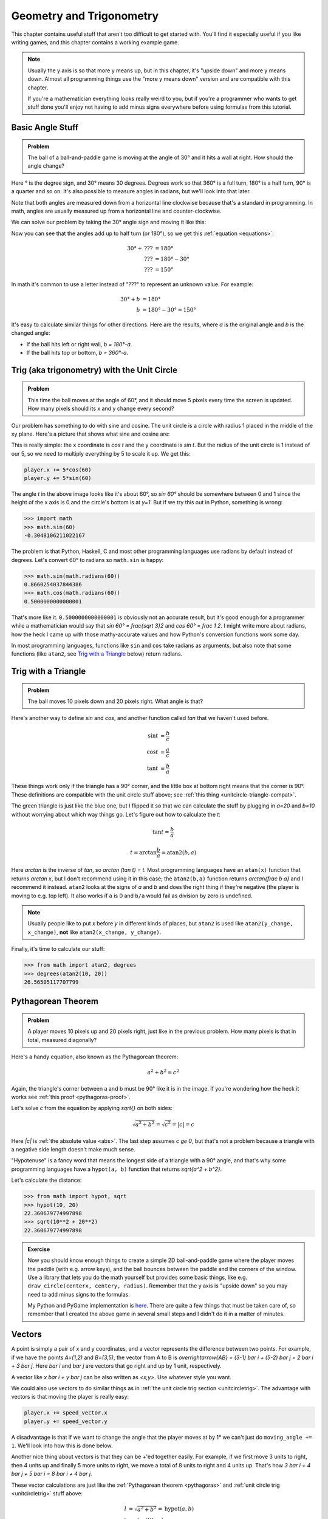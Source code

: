 Geometry and Trigonometry
=========================

This chapter contains useful stuff that aren't too difficult to get started
with. You'll find it especially useful if you like writing games, and this
chapter contains a working example game.

.. note::

   Usually the y axis is so that more y means up, but in this chapter, it's
   "upside down" and more y means down. Almost all programming things use the
   "more y means down" version and are compatible with this chapter.

   If you're a mathematician everything looks really weird to you, but if
   you're a programmer who wants to get stuff done you'll enjoy not having to
   add minus signs everywhere before using formulas from this tutorial.


Basic Angle Stuff
~~~~~~~~~~~~~~~~~

.. admonition:: Problem

   The ball of a ball-and-paddle game is moving at the angle of 30° and
   it hits a wall at right. How should the angle change?

   .. asymptote::

      import patterns; add("wall",hatch(2mm));

      size(9cm);

      // points of the dotted ball path line
      pair A = (-cos(radians(30))*1.5, sin(radians(30))*1.5);
      pair B = (0,0);
      pair C = (-cos(radians(30))*2, -sin(radians(30))*2);

      draw(A--B--C, p=smalldashes+deepblue);
      dot(C, p=deepblue, L=" the ball", align=S);

      draw((-1.3,C.y/2)--(-0.3,C.y/2), smalldashes);
      draw(arc((C.x/2,C.y/2), 0.2, -150, 0), deepred, L="???");

      // asymptote doesn't like °
      draw((-1.1,A.y*2/3)--(-0.1,A.y*2/3), smalldashes);
      draw(arc((A.x*2/3,A.y*2/3), 0.3, 0, -30), deepgreen, L="$30^\circ$", align=E);

      real wallthickness = 0.15;
      filldraw((0,-1)--(0,1)--(wallthickness,1)--(wallthickness,-1)--cycle, pattern("wall"));

Here ° is the degree sign, and 30° means 30 degrees. Degrees work so
that 360° is a full turn, 180° is a half turn, 90° is a quarter and so
on. It's also possible to measure angles in radians, but we'll look into
that later.

Note that both angles are measured down from a horizontal line clockwise
because that's a standard in programming. In math, angles are usually measured
up from a horizontal line and counter-clockwise.

We can solve our problem by taking the 30° angle sign and moving it like
this:

.. asymptote::

   import patterns; add("wall",hatch(2mm));

   size(7cm);

   // points of the dotted ball path line
   pair B = (0,0);
   pair C = (-cos(radians(30))*2, -sin(radians(30))*2);

   draw(B--C, p=smalldashes+deepblue);
   dot(C, p=deepblue);

   draw((-1.6,C.y/2)--(-0.3,C.y/2), smalldashes);
   draw(arc((C.x/2,C.y/2), 0.2, -150, 0), deepred, L="???");
   draw(arc((C.x/2,C.y/2), 0.3, -150, -180), deepgreen, L="$30^\circ$", align=W);

Now you can see that the angles add up to half turn (or 180°), so we get
this :ref:`equation <equations>`:

.. math::
   30° + \text{???} &= 180° \\
   \text{???} &= 180° - 30° \\
   \text{???} &= 150°

In math it's common to use a letter instead of "???" to represent an
unknown value. For example:

.. math::
   30° + b &= 180° \\
   b &= 180° - 30° = 150°

It's easy to calculate similar things for other directions. Here are the
results, where `a` is the original angle and `b` is the changed angle:

* If the ball hits left or right wall, `b = 180°-a`.
* If the ball hits top or bottom, `b = 360°-a`.

.. _unitcircletrig:

Trig (aka trigonometry) with the Unit Circle
~~~~~~~~~~~~~~~~~~~~~~~~~~~~~~~~~~~~~~~~~~~~

.. admonition:: Problem

   This time the ball moves at the angle of 60°, and it should move 5 pixels
   every time the screen is updated. How many pixels should its x and y change
   every second?

   .. asymptote::

      size(10cm);

      // start and end of dotted player path line
      pair pathstart = (0.7,0);
      pair pathend = (1.5,-1.5);

      axises(0, 3, 0, -2);

      draw(pathstart--pathend, p=smalldashes+deepblue);
      dot(pathend, deepblue, L=" the ball", align=NE);

      // where does the player's path hit the x axis?
      real deltay = pathend.y-pathstart.y;
      real deltax = pathend.x-pathstart.x;
      real s = deltay/deltax;

      // y-y_0 = s*(x-x_0)      || x axis is the line y=0
      // 0-y_0 = s*(x-x_0)
      // x-x_0 = (0-y_0)/s = -y_0/s
      // x = x_0 - y_0/s
      real x = pathstart.x - pathstart.y/s;
      real t = atan2(deltay, deltax);

      draw(arc((x,0), 0.4, 0, degrees(t)), L="$60^\circ$", align=E);

Our problem has something to do with sine and cosine. The unit circle is a
circle with radius 1 placed in the middle of the xy plane. Here's a picture that
shows what sine and cosine are:

.. asymptote::

   size(9cm);

   axises(-1.2,1.6,1.2,-1.8);
   real t = radians(55);

   draw(unitcircle);
   draw((0,0)--(cos(t),-sin(t)), L="1", align=S);
   dot((cos(t),-sin(t)), p=dotpen);
   draw(arc((0,0), 0.3, -degrees(t), 0), L="$t$");

   draw(brace((cos(t),-1), (0,-1)), deepblue, L="$\cos t$", align=S);
   draw(brace((cos(t)+0.15,0), (cos(t)+0.15,-sin(t))), darkorange, L="$\sin t$", align=E);

This is really simple: the x coordinate is `\cos t` and the y coordinate is
`\sin t`. But the radius of the unit circle is 1 instead of our 5, so we need
to multiply everything by 5 to scale it up. We get this:

.. code-block:: python

   player.x += 5*cos(60)
   player.y += 5*sin(60)

The angle `t` in the above image looks like it's about 60°, so `\sin 60°`
should be somewhere between 0 and 1 since the height of the x axis is 0 and the
circle's bottom is at `y=1`. But if we try this out in Python, something is
wrong:

.. code-block:: python

   >>> import math
   >>> math.sin(60)
   -0.3048106211022167

The problem is that Python, Haskell, C and most other programming languages use
radians by default instead of degrees. Let's convert 60° to radians so
``math.sin`` is happy:

.. code-block:: python

   >>> math.sin(math.radians(60))
   0.8660254037844386
   >>> math.cos(math.radians(60))
   0.5000000000000001

That's more like it. ``0.5000000000000001`` is obviously not an accurate
result, but it's good enough for a programmer while a mathematician would say
that `\sin 60° = \frac{\sqrt 3}2` and `\cos 60° = \frac 1 2`. I might write
more about radians, how the heck I came up with those mathy-accurate values and
how Python's conversion functions work some day.

In most programming languages, functions like ``sin`` and ``cos`` take radians
as arguments, but also note that some functions (like ``atan2``, see
`Trig with a Triangle`_ below) return radians.


.. _triangletrig:

Trig with a Triangle
~~~~~~~~~~~~~~~~~~~~

.. admonition:: Problem

   The ball moves 10 pixels down and 20 pixels right. What angle is that?

Here's another way to define `\sin` and `\cos`, and another function called
`\tan` that we haven't used before.

.. asymptote::
   :align: right

   size(9cm);
   abctriangle(3,2);
   real t = atan2(2,3);
   draw(arc((0,0), 1, 0, degrees(t)), L="$t$");

.. math::
   \sin t &= \frac b c \\
   \cos t &= \frac a c \\
   \tan t &= \frac b a

These things work only if the triangle has a 90° corner, and the little box at
bottom right means that the corner is 90°. These definitions are compatible
with the unit circle stuff above; see
:ref:`this thing <unitcircle-triangle-compat>`.

.. asymptote::
   :align: right

   size(9cm);
   abctriangle(3,-2, lightgreen);
   real t = atan2(-2,3);
   draw(arc((0,0), 1, 0, degrees(t)), L="$t$", align=E);

The green triangle is just like the blue one, but I flipped it so that we can
calculate the stuff by plugging in `a=20` and `b=10` without worrying about
which way things go. Let's figure out how to calculate the `t`:

.. math:: \tan t = \frac b a
.. math:: t = \arctan{\frac b a} = \text{atan2}(b, a)

Here `\arctan` is the inverse of `\tan`, so `\arctan (\tan t) = t`. Most
programming languages have an ``atan(x)`` function that returns `\arctan x`,
but I don't recommend using it in this case; the ``atan2(b,a)`` function
returns `\arctan{\frac b a}` and I recommend it instead. ``atan2`` looks at the
signs of `a` and `b` and does the right thing if they're negative (the player
is moving to e.g. top left). It also works if ``a`` is 0 and ``b/a`` would
fail as division by zero is undefined.

.. note::
   Usually people like to put `x` before `y` in different kinds of places, but
   ``atan2`` is used like ``atan2(y_change, x_change)``, **not** like
   ``atan2(x_change, y_change)``.

Finally, it's time to calculate our stuff:

.. code-block:: python

   >>> from math import atan2, degrees
   >>> degrees(atan2(10, 20))
   26.56505117707799


.. _pythagoras:

Pythagorean Theorem
~~~~~~~~~~~~~~~~~~~

.. admonition:: Problem

   A player moves 10 pixels up and 20 pixels right, just like in the previous
   problem. How many pixels is that in total, measured diagonally?

.. asymptote::
   :align: right

   size(6cm);
   abctriangle(3,2);

Here's a handy equation, also known as the Pythagorean theorem:

.. math:: a^2 + b^2 = c^2

Again, the triangle's corner between a and b must be 90° like it is in the
image. If you're wondering how the heck it works see
:ref:`this proof <pythagoras-proof>`.

Let's solve `c` from the equation by applying `\sqrt{\ \ }` on both sides:

.. math:: \sqrt{a^2 + b^2} = \sqrt{c^2} = |c| = c

Here `|c|` is :ref:`the absolute value <abs>`. The last step assumes `c \ge 0`,
but that's not a problem because a triangle with a negative side length doesn't
make much sense.

"Hypotenuse" is a fancy word that means the longest side of a triangle with a
90° angle, and that's why some programming languages have a ``hypot(a, b)``
function that returns `\sqrt{a^2 + b^2}`.

Let's calculate the distance:

.. code-block:: python

   >>> from math import hypot, sqrt
   >>> hypot(10, 20)
   22.360679774997898
   >>> sqrt(10**2 + 20**2)
   22.360679774997898

.. admonition:: Exercise

   Now you should know enough things to create a simple 2D
   ball-and-paddle game where the player moves the paddle (with e.g.
   arrow keys), and the ball bounces between the paddle and the corners
   of the window. Use a library that lets you do the math yourself but
   provides some basic things, like e.g.
   ``draw_circle(centerx, centery, radius)``. Remember that the y axis
   is "upside down" so you may need to add minus signs to the formulas.

   My Python and PyGame implementation is
   `here <https://github.com/Akuli/math-tutorial/blob/master/samplecode/ball-and-paddle.py>`_.
   There are quite a few things that must be taken care of, so remember
   that I created the above game in several small steps and I didn't do
   it in a matter of minutes.


Vectors
~~~~~~~

.. asymptote::
   :align: right

   size(8cm);
   grid(0,8,0,7);
   axises(-0.5,7.5,-0.5,6.5);

   pair A = (1,2);
   pair B = (3,5);

   dot(A, L="$A$", p=dotpen);
   dot(B, L="$B$", p=dotpen);
   draw(A--B, arrow=Arrow(size=vectorarrowsize),
        L=Label(rotate(degrees(atan2(3,2)))*"$\overrightarrow{AB}$"), align=NW);
   draw((6,2)--(7,2), arrow=Arrow(size=vectorarrowsize), L="$\overline{i}$");
   draw((5,3)--(5,4), arrow=Arrow(size=vectorarrowsize), L="$\overline{j}$");

A point is simply a pair of x and y coordinates, and a vector represents the
difference between two points. For example, if we have the points `A=(1,2)` and
`B=(3,5)`, the vector from A to B is
`\overrightarrow{AB} = (3-1) \bar i + (5-2) \bar j = 2 \bar i + 3 \bar j`. Here
`\bar i` and `\bar j` are vectors that go right and up by 1 unit, respectively.

A vector like `x \bar i + y \bar j` can be also written as `<x,y>`. Use
whatever style you want.

We could also use vectors to do similar things as in
:ref:`the unit circle trig section <unitcircletrig>`. The advantage with
vectors is that moving the player is really easy:

.. code-block:: python

   player.x += speed_vector.x
   player.y += speed_vector.y

A disadvantage is that if we want to change the angle that the player moves at
by 1° we can't just do ``moving_angle += 1``. We'll look into how this is done
below.

.. asymptote::
   :align: right

   size(8cm);
   grid(0,8,0,5);

   pair A = (0,0);
   pair B = (3,0);
   pair C = (3,4);
   pair D = (8,4);

   draw(A--B, arrow=Arrow(size=vectorarrowsize), L="$3 \overline{i}$");
   draw(B--C, arrow=Arrow(size=vectorarrowsize), L="$4 \overline{j}$", align=NW);
   draw(C--D, arrow=Arrow(size=vectorarrowsize), L="$5 \overline{i}$", align=N);
   draw(A--D, arrow=Arrow(size=vectorarrowsize), blue,
      L=Label(rotate(degrees(atan(4/8)))*"$8 \overline{i} + 4 \overline{j}$"), align=SE);

Another nice thing about vectors is that they can be +'ed together easily. For
example, if we first move 3 units to right, then 4 units up and finally 5 more
units to right, we move a total of 8 units to right and 4 units up. That's how
`3 \bar i + 4 \bar j + 5 \bar i = 8 \bar i + 4 \bar j`.

.. asymptote::
   :align: left

   size(8cm);

   real a = 4;
   real b = 6;
   grid(-1,6,-1,7);

   // this is before <a,b> because that way <a,b> is drawn on top of this
   draw(arc((0,0), 1, 0, degrees(atan2(b,a))), L="$t$", align=NE, brown);

   draw((0,0)--(a,b), arrow=Arrow(size=vectorarrowsize), align=NW,
        L=Label("$<a,b>$", Rotate((a,b))));
   pair llabeloffset = (-1,a/b);
   draw(brace((0,0)+llabeloffset, (a,b)+llabeloffset),
        L="$l$", align=NW, deepblue);

   draw((a,0)--(0,0), smalldashes);
   draw((a,0)--(a,b), smalldashes);
   draw(brace((a,-bracedistance), (0,-bracedistance)), L="$a$", align=S);
   draw(brace((a+bracedistance,b), (a+bracedistance,0)), L="$b$", align=E);

These vector calculations are just like the
:ref:`Pythagorean theorem <pythagoras>` and
:ref:`unit circle trig <unitcircletrig>` stuff above:

.. math::
   l &= \sqrt{a^2+b^2} = \text{hypot}(a, b) \\
   t &= \text{atan2}(b,a) \\
   a &= l \cdot \cos t \\
   b &= l \cdot \sin t

Example: if we move 1 unit to the right and 2 units up, our vector is `<1,2>`,
its length is `\sqrt{1^2+2^2} = \sqrt 5 \approx 2.24` and the angle is
`\text{atan2}(2,1) \approx 63.4°`. On the other hand,
`2.24 \cdot \cos 63.4° \approx 1` and `2.24 \cdot \sin 63.4° \approx 2`.

One way to change the angle of a vector is to first convert it to a length and
an angle, change that angle and create a new vector. It looks like this in
pseudo-ish code:

.. code-block:: python

   length = hypot(speed_vector.x, speed_vector.y)
   angle = atan2(speed_vector.y, speed_vector.x) + angle_change
   speed_vector.x = cos(angle) * length
   speed_vector.y = sin(angle) * length

Example: Vector class in Python
^^^^^^^^^^^^^^^^^^^^^^^^^^^^^^^

Here's a ``Vector`` class I implemented in Python running with
`repl.it <https://repl.it/>`_. A ``Vector(x, y)`` represents
`x \bar i + y \bar j`. I didn't add operator overloading because I wanted to
keep everything nice and simple. Click the "play"-shaped button at top to run
the code and then use the Python shell at right.

.. raw:: html

   <iframe frameborder="0" width="100%" height="800px" src="https://repl.it/MRCz/1"></iframe>
